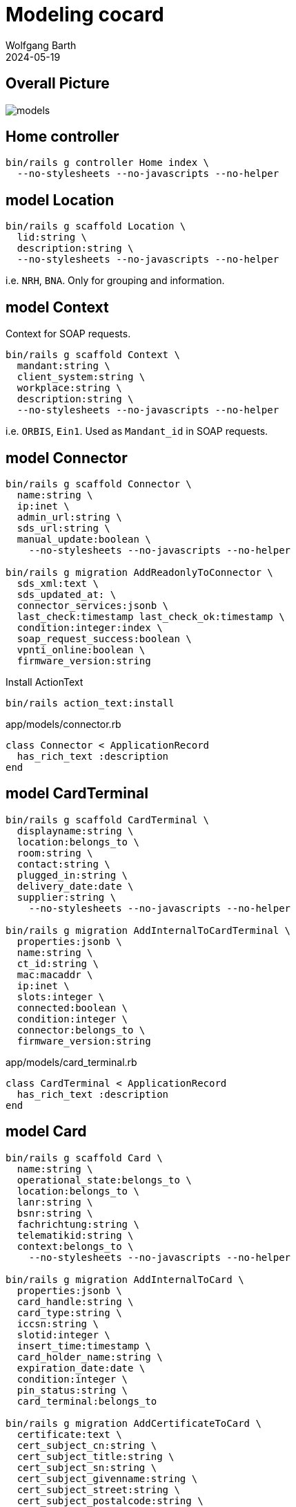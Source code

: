 = Modeling cocard
:author: Wolfgang Barth
:revdate: 2024-05-19
:imagesdir: ../images

== Overall Picture

image::models.svg[]

== Home controller

[source,sh]
----
bin/rails g controller Home index \
  --no-stylesheets --no-javascripts --no-helper
----

== model Location

[source,sh]
----
bin/rails g scaffold Location \
  lid:string \
  description:string \
  --no-stylesheets --no-javascripts --no-helper
----

i.e. `NRH`, `BNA`. Only for grouping and information.

== model Context

Context for SOAP requests.

[source,sh]
----
bin/rails g scaffold Context \
  mandant:string \
  client_system:string \
  workplace:string \
  description:string \
  --no-stylesheets --no-javascripts --no-helper
----

i.e. `ORBIS`, `Ein1`. Used as `Mandant_id` in SOAP requests.

== model Connector

[source,sh]
----
bin/rails g scaffold Connector \
  name:string \
  ip:inet \
  admin_url:string \
  sds_url:string \
  manual_update:boolean \
    --no-stylesheets --no-javascripts --no-helper

bin/rails g migration AddReadonlyToConnector \
  sds_xml:text \
  sds_updated_at: \
  connector_services:jsonb \
  last_check:timestamp last_check_ok:timestamp \
  condition:integer:index \
  soap_request_success:boolean \
  vpnti_online:boolean \
  firmware_version:string
----

.Install ActionText
[source,sh]
----
bin/rails action_text:install
----

.app/models/connector.rb
[source,ruby]
----
class Connector < ApplicationRecord
  has_rich_text :description
end
----

== model CardTerminal

[source,sh]
----
bin/rails g scaffold CardTerminal \
  displayname:string \
  location:belongs_to \
  room:string \
  contact:string \
  plugged_in:string \
  delivery_date:date \
  supplier:string \
    --no-stylesheets --no-javascripts --no-helper

bin/rails g migration AddInternalToCardTerminal \
  properties:jsonb \
  name:string \
  ct_id:string \
  mac:macaddr \
  ip:inet \
  slots:integer \
  connected:boolean \
  condition:integer \
  connector:belongs_to \
  firmware_version:string
----


.app/models/card_terminal.rb
[source,ruby]
----
class CardTerminal < ApplicationRecord
  has_rich_text :description
end
----

== model Card

[source,sh]
----
bin/rails g scaffold Card \
  name:string \
  operational_state:belongs_to \
  location:belongs_to \
  lanr:string \
  bsnr:string \
  fachrichtung:string \
  telematikid:string \
  context:belongs_to \
    --no-stylesheets --no-javascripts --no-helper

bin/rails g migration AddInternalToCard \
  properties:jsonb \
  card_handle:string \
  card_type:string \
  iccsn:string \
  slotid:integer \
  insert_time:timestamp \
  card_holder_name:string \
  expiration_date:date \
  condition:integer \
  pin_status:string \
  card_terminal:belongs_to

bin/rails g migration AddCertificateToCard \
  certificate:text \
  cert_subject_cn:string \
  cert_subject_title:string \
  cert_subject_sn:string \
  cert_subject_givenname:string \
  cert_subject_street:string \
  cert_subject_postalcode:string \
  cert_subject_l:string \
  cert_subject_o:string
----

.app/models/card_terminal.rb
[source,ruby]
----
class Card < ApplicationRecord
  has_rich_text :description
end
----

== model OperationalState

[source,sh]
----
bin/rails g scaffold OperationalState \
  name:string \
  description:string \
  operational:boolean:index \
  --no-stylesheets --no-javascripts --no-helper
----

== model Log

[source,sh]
----
bin/rails g scaffold Log \
  loggable:references{polymorphic} \
  action:string \
  when:timestamp \
  level:string:index \
  message:text \
  --no-stylesheets --no-javascripts --no-helper
----

== HABTM Tables

.Join Tables for HABTM
[source,sh]
----
bin/rails g migration CreateJoinTableConnectorLocation \
  connector location
----

Add index and set index to unique:

[source,ruby]
----
class CreateJoinTableConnectorLocation < ActiveRecord::Migration[7.1]
  def change
    create_join_table :connectors, :locations do |t|
      t.index [:location_id, :connector_id], unique: true
      t.index [:connector_id, :location_id], unique: true
    end
  end
end
----

== HABTM Connector -- Context through ConnectorContext

HABTM for Connector and Context with additional attributes

[source,sh]
----
bin/rails g model ConnectorContext \
  connector:belongs_to \
  context:belongs_to \
  position:integer:index \
  --no-stylesheets --no-javascripts --no-helper
----

.Unique Index for ConnectorContext
[source,ruby]
----
t.index [:connector_id, :context_id], unique: true
t.index [:context_id, :connector_id], unique: true
----